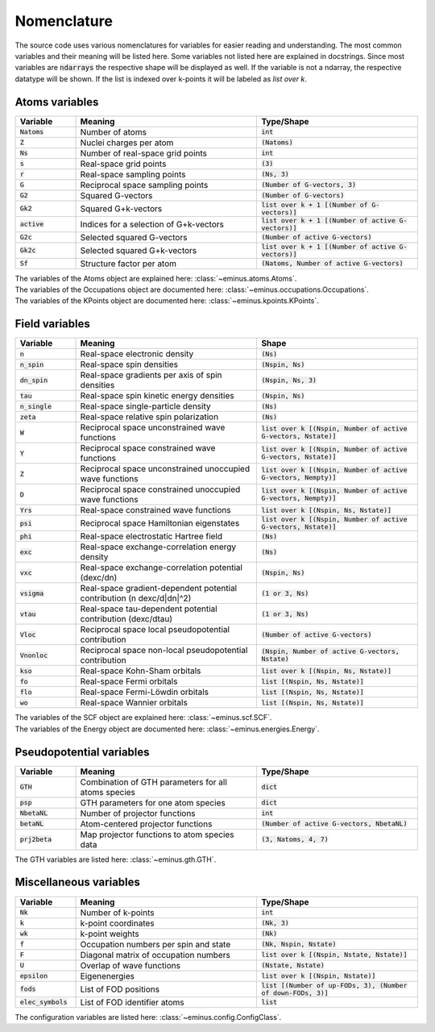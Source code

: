 ..
   SPDX-FileCopyrightText: 2021 Wanja Timm Schulze <wangenau@protonmail.com>
   SPDX-License-Identifier: Apache-2.0
.. _nomenclature:

Nomenclature
************

The source code uses various nomenclatures for variables for easier reading and understanding.
The most common variables and their meaning will be listed here. Some variables not listed here are explained in docstrings.
Since most variables are :code:`ndarrays` the respective shape will be displayed as well. If the variable is not a ndarray, the respective datatype will be shown.
If the list is indexed over k-points it will be labeled as `list over k`.

Atoms variables
===============

.. list-table::
   :widths: 15 45 40
   :header-rows: 1

   * - Variable
     - Meaning
     - Type/Shape
   * - :code:`Natoms`
     - Number of atoms
     - :code:`int`
   * - :code:`Z`
     - Nuclei charges per atom
     - :code:`(Natoms)`
   * - :code:`Ns`
     - Number of real-space grid points
     - :code:`int`
   * - :code:`s`
     - Real-space grid points
     - :code:`(3)`
   * - :code:`r`
     - Real-space sampling points
     - :code:`(Ns, 3)`
   * - :code:`G`
     - Reciprocal space sampling points
     - :code:`(Number of G-vectors, 3)`
   * - :code:`G2`
     - Squared G-vectors
     - :code:`(Number of G-vectors)`
   * - :code:`Gk2`
     - Squared G+k-vectors
     - :code:`list over k + 1 [(Number of G-vectors)]`
   * - :code:`active`
     - Indices for a selection of G+k-vectors
     - :code:`list over k + 1 [(Number of active G-vectors)]`
   * - :code:`G2c`
     - Selected squared G-vectors
     - :code:`(Number of active G-vectors)`
   * - :code:`Gk2c`
     - Selected squared G+k-vectors
     - :code:`list over k + 1 [(Number of active G-vectors)]`
   * - :code:`Sf`
     - Structure factor per atom
     - :code:`(Natoms, Number of active G-vectors)`

| The variables of the Atoms object are explained here: :class:`~eminus.atoms.Atoms`.
| The variables of the Occupations object are documented here: :class:`~eminus.occupations.Occupations`.
| The variables of the KPoints object are documented here: :class:`~eminus.kpoints.KPoints`.


Field variables
===============

.. list-table::
   :widths: 15 45 40
   :header-rows: 1

   * - Variable
     - Meaning
     - Shape
   * - :code:`n`
     - Real-space electronic density
     - :code:`(Ns)`
   * - :code:`n_spin`
     - Real-space spin densities
     - :code:`(Nspin, Ns)`
   * - :code:`dn_spin`
     - Real-space gradients per axis of spin densities
     - :code:`(Nspin, Ns, 3)`
   * - :code:`tau`
     - Real-space spin kinetic energy densities
     - :code:`(Nspin, Ns)`
   * - :code:`n_single`
     - Real-space single-particle density
     - :code:`(Ns)`
   * - :code:`zeta`
     - Real-space relative spin polarization
     - :code:`(Ns)`
   * - :code:`W`
     - Reciprocal space unconstrained wave functions
     - :code:`list over k [(Nspin, Number of active G-vectors, Nstate)]`
   * - :code:`Y`
     - Reciprocal space constrained wave functions
     - :code:`list over k [(Nspin, Number of active G-vectors, Nstate)]`
   * - :code:`Z`
     - Reciprocal space unconstrained unoccupied wave functions
     - :code:`list over k [(Nspin, Number of active G-vectors, Nempty)]`
   * - :code:`D`
     - Reciprocal space constrained unoccupied wave functions
     - :code:`list over k [(Nspin, Number of active G-vectors, Nempty)]`
   * - :code:`Yrs`
     - Real-space constrained wave functions
     - :code:`list over k [(Nspin, Ns, Nstate)]`
   * - :code:`psi`
     - Reciprocal space Hamiltonian eigenstates
     - :code:`list over k [(Nspin, Number of active G-vectors, Nstate)]`
   * - :code:`phi`
     - Real-space electrostatic Hartree field
     - :code:`(Ns)`
   * - :code:`exc`
     - Real-space exchange-correlation energy density
     - :code:`(Ns)`
   * - :code:`vxc`
     - Real-space exchange-correlation potential (dexc/dn)
     - :code:`(Nspin, Ns)`
   * - :code:`vsigma`
     - Real-space gradient-dependent potential contribution (n dexc/d|dn|^2)
     - :code:`(1 or 3, Ns)`
   * - :code:`vtau`
     - Real-space tau-dependent potential contribution (dexc/dtau)
     - :code:`(1 or 3, Ns)`
   * - :code:`Vloc`
     - Reciprocal space local pseudopotential contribution
     - :code:`(Number of active G-vectors)`
   * - :code:`Vnonloc`
     - Reciprocal space non-local pseudopotential contribution
     - :code:`(Nspin, Number of active G-vectors, Nstate)`
   * - :code:`kso`
     - Real-space Kohn-Sham orbitals
     - :code:`list over k [(Nspin, Ns, Nstate)]`
   * - :code:`fo`
     - Real-space Fermi orbitals
     - :code:`list [(Nspin, Ns, Nstate)]`
   * - :code:`flo`
     - Real-space Fermi-Löwdin orbitals
     - :code:`list [(Nspin, Ns, Nstate)]`
   * - :code:`wo`
     - Real-space Wannier orbitals
     - :code:`list [(Nspin, Ns, Nstate)]`

| The variables of the SCF object are explained here: :class:`~eminus.scf.SCF`.
| The variables of the Energy object are documented here: :class:`~eminus.energies.Energy`.


Pseudopotential variables
=========================

.. list-table::
   :widths: 15 45 40
   :header-rows: 1

   * - Variable
     - Meaning
     - Type/Shape
   * - :code:`GTH`
     - Combination of GTH parameters for all atoms species
     - :code:`dict`
   * - :code:`psp`
     - GTH parameters for one atom species
     - :code:`dict`
   * - :code:`NbetaNL`
     - Number of projector functions
     - :code:`int`
   * - :code:`betaNL`
     - Atom-centered projector functions
     - :code:`(Number of active G-vectors, NbetaNL)`
   * - :code:`prj2beta`
     - Map projector functions to atom species data
     - :code:`(3, Natoms, 4, 7)`

The GTH variables are listed here: :class:`~eminus.gth.GTH`.


Miscellaneous variables
=======================

.. list-table::
   :widths: 15 45 40
   :header-rows: 1

   * - Variable
     - Meaning
     - Type/Shape
   * - :code:`Nk`
     - Number of k-points
     - :code:`int`
   * - :code:`k`
     - k-point coordinates
     - :code:`(Nk, 3)`
   * - :code:`wk`
     - k-point weights
     - :code:`(Nk)`
   * - :code:`f`
     - Occupation numbers per spin and state
     - :code:`(Nk, Nspin, Nstate)`
   * - :code:`F`
     - Diagonal matrix of occupation numbers
     - :code:`list over k [(Nspin, Nstate, Nstate)]`
   * - :code:`U`
     - Overlap of wave functions
     - :code:`(Nstate, Nstate)`
   * - :code:`epsilon`
     - Eigenenergies
     - :code:`list over k [(Nspin, Nstate)]`
   * - :code:`fods`
     - List of FOD positions
     - :code:`list [(Number of up-FODs, 3), (Number of down-FODs, 3)]`
   * - :code:`elec_symbols`
     - List of FOD identifier atoms
     - :code:`list`

The configuration variables are listed here: :class:`~eminus.config.ConfigClass`.
